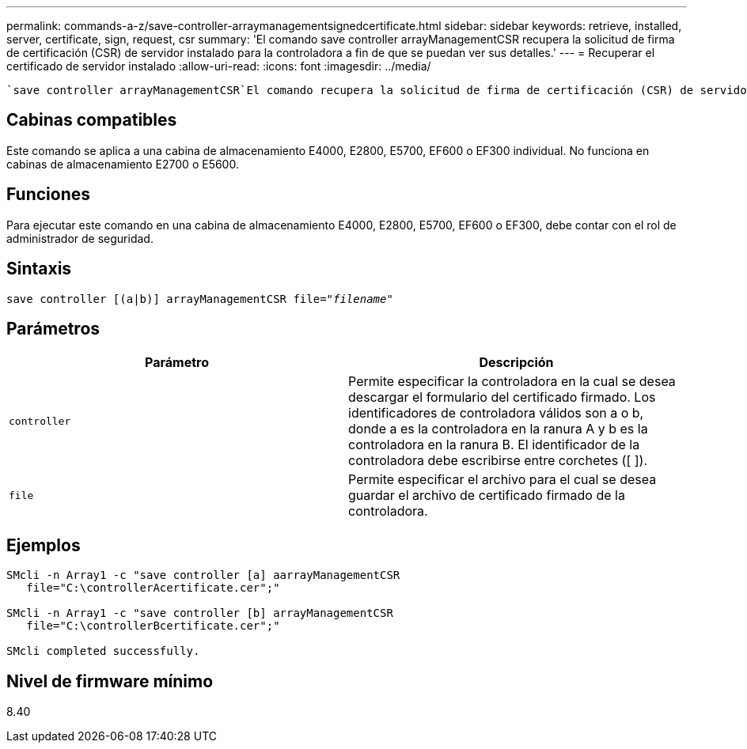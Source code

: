 ---
permalink: commands-a-z/save-controller-arraymanagementsignedcertificate.html 
sidebar: sidebar 
keywords: retrieve, installed, server, certificate, sign, request, csr 
summary: 'El comando save controller arrayManagementCSR recupera la solicitud de firma de certificación (CSR) de servidor instalado para la controladora a fin de que se puedan ver sus detalles.' 
---
= Recuperar el certificado de servidor instalado
:allow-uri-read: 
:icons: font
:imagesdir: ../media/


[role="lead"]
 `save controller arrayManagementCSR`El comando recupera la solicitud de firma de certificación (CSR) de servidor instalada para la controladora a fin de poder ver sus detalles.



== Cabinas compatibles

Este comando se aplica a una cabina de almacenamiento E4000, E2800, E5700, EF600 o EF300 individual. No funciona en cabinas de almacenamiento E2700 o E5600.



== Funciones

Para ejecutar este comando en una cabina de almacenamiento E4000, E2800, E5700, EF600 o EF300, debe contar con el rol de administrador de seguridad.



== Sintaxis

[source, cli, subs="+macros"]
----

save controller [(a|b)] arrayManagementCSR file=pass:quotes["_filename_"]
----


== Parámetros

[cols="2*"]
|===
| Parámetro | Descripción 


 a| 
`controller`
 a| 
Permite especificar la controladora en la cual se desea descargar el formulario del certificado firmado. Los identificadores de controladora válidos son a o b, donde a es la controladora en la ranura A y b es la controladora en la ranura B. El identificador de la controladora debe escribirse entre corchetes ([ ]).



 a| 
`file`
 a| 
Permite especificar el archivo para el cual se desea guardar el archivo de certificado firmado de la controladora.

|===


== Ejemplos

[listing]
----

SMcli -n Array1 -c "save controller [a] aarrayManagementCSR
   file="C:\controllerAcertificate.cer";"

SMcli -n Array1 -c "save controller [b] arrayManagementCSR
   file="C:\controllerBcertificate.cer";"

SMcli completed successfully.
----


== Nivel de firmware mínimo

8.40
